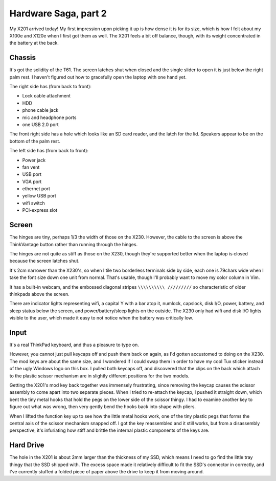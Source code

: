 Hardware Saga, part 2
=====================

My X201 arrived today! My first impression upon picking it up is how dense it
is for its size, which is how I felt about my X100e and X120e when I first got
them as well. The X201 feels a bit off balance, though, with its weight
concentrated in the battery at the back. 

Chassis
-------

It's got the solidity of the T61. The screen latches shut when closed and the
single slider to open it is just below the right palm rest. I haven't figured
out how to gracefully open the laptop with one hand yet.

The right side has (from back to front):

* Lock cable attachment
* HDD
* phone cable jack
* mic and headphone ports
* one USB 2.0 port

The front right side has a hole which looks like an SD card reader, and the
latch for the lid. Speakers appear to be on the bottom of the palm rest. 

The left side has (from back to front):

* Power jack
* fan vent
* USB port
* VGA port
* ethernet port
* yellow USB port
* wifi switch
* PCI-express slot

Screen
------

The hinges are tiny, perhaps 1/3 the width of those on the X230. However, the
cable to the screen is above the ThinkVantage button rather than running
through the hinges. 

The hinges are not quite as stiff as those on the X230, though they're
supported better when the laptop is closed because the screen latches shut. 

It's 2cm narrower than the X230's, so when I tile two borderless terminals
side by side, each one is 79chars wide when I take the font size down one unit
from normal. That's usable, though I'll probably want to move my color column
in Vim. 

It has a built-in webcam, and the embossed diagonal stripes ``\\\\\\\\\\
/////////`` so characteristic of older thinkpads above the screen.

There are indicator lights representing wifi, a capital Y with a bar atop it,
numlock, capslock, disk I/O, power, battery, and sleep status below the
screen, and power/battery/sleep lights on the outside. The X230 only had wifi
and disk I/O lights visible to the user, which made it easy to not notice when
the battery was critically low.  

Input
-----

It's a real ThinkPad keyboard, and thus a pleasure to type on. 

However, you cannot just pull keycaps off and push them back on again, as I'd
gotten accustomed to doing on the X230. The mod keys are about the same size,
and I wondered if I could swap them in order to have my cool Tux sticker
instead of the ugly Windows logo on this box. I pulled both keycaps off, and
discovered that the clips on the back which attach to the plastic scissor
mechanism are in slightly different positions for the two models. 

Getting the X201's mod key back together was immensely frustrating, since
removing the keycap causes the scissor assembly to come apart into two
separate pieces. When I tried to re-attach the keycap, I pushed it straight
down, which bent the tiny metal hooks that hold the pegs on the lower side of
the scissor thingy. I had to examine another key to figure out what was wrong,
then very gently bend the hooks back into shape with pliers. 

When I lifted the function key up to see how the little metal hooks work, one
of the tiny plastic pegs that forms the central axis of the scissor mechanism
snapped off. I got the key reassembled and it still works, but from a
disassembly perspective, it's infuriating how stiff and brittle the internal
plastic components of the keys are. 

Hard Drive
----------

The hole in the X201 is about 2mm larger than the thickness of my SSD, which
means I need to go find the little tray thingy that the SSD shipped with.
The excess space made it relatively difficult to fit the SSD's connector in
correctly, and I've currently stuffed a folded piece of paper above the drive
to keep it from moving around.  



.. author:: default
.. categories:: none
.. tags:: none
.. comments::
